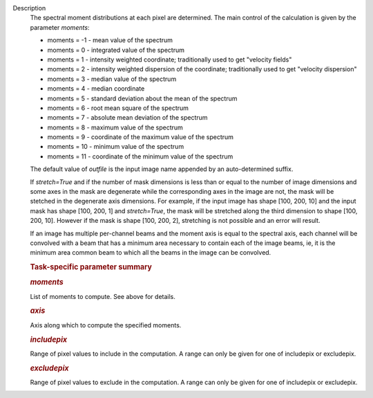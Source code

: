 Description
      The spectral moment distributions at each pixel are
      determined. The main control of the calculation is given by the
      parameter *moments*:

      -  moments = -1 - mean value of the spectrum
      -  moments =  0 - integrated value of the spectrum
      -  moments =  1 - intensity weighted coordinate; traditionally
         used to get "velocity fields"
      -  moments =  2 - intensity weighted dispersion of the coordinate;
         traditionally used to get "velocity dispersion"
      -  moments =  3 - median value of the spectrum
      -  moments =  4 - median coordinate
      -  moments =  5 - standard deviation about the mean of the
         spectrum
      -  moments =  6 - root mean square of the spectrum
      -  moments =  7 - absolute mean deviation of the spectrum
      -  moments =  8 - maximum value of the spectrum
      -  moments =  9 - coordinate of the maximum value of the spectrum
      -  moments = 10 - minimum value of the spectrum
      -  moments = 11 - coordinate of the minimum value of the spectrum

      The default value of *outfile* is the input image name appended by
      an auto-determined suffix.

      If *stretch=True* and if the number of mask dimensions is less
      than or equal to the number of image dimensions and some axes in
      the mask are degenerate while the corresponding axes in the image
      are not, the mask will be stetched in the degenerate axis
      dimensions. For example, if the input image has shape [100, 200,
      10] and the input mask has shape [100, 200, 1] and *stretch=True*,
      the mask will be stretched along the third dimension to shape
      [100, 200, 10]. However if the mask is shape [100, 200, 2],
      stretching is not possible and an error will result.

      If an image has multiple per-channel beams and the moment axis is
      equal to the spectral axis, each channel will be convolved with a
      beam that has a minimum area necessary to contain each of the
      image beams, ie, it is the minimum area common beam to which all
      the beams in the image can be convolved.

       

      .. rubric:: Task-specific parameter summary
         :name: task-specific-parameter-summary

      .. rubric:: *moments*
         :name: moments

      List of moments to compute. See above for details.

      .. rubric:: *axis*
         :name: axis

      Axis along which to compute the specified moments.

      .. rubric:: *includepix*
         :name: includepix

      Range of pixel values to include in the computation. A range can
      only be given for one of includepix or excludepix.

      .. rubric:: *excludepix*
         :name: excludepix

      Range of pixel values to exclude in the computation. A range can
      only be given for one of includepix or excludepix.
